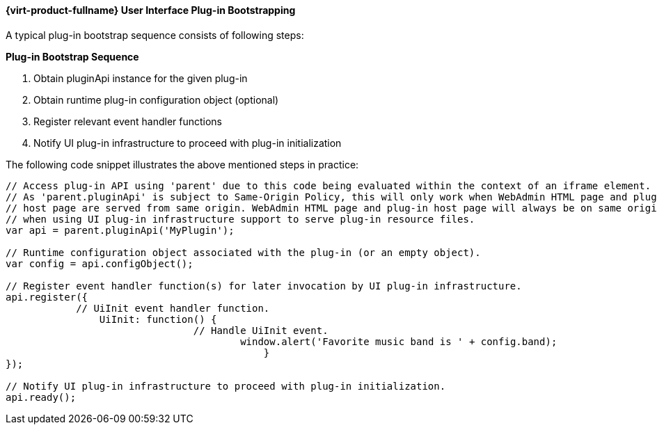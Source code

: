 [id="Red_Hat_Enterprise_Virtualization_User_Interface_Plugin_Bootstrapping_{context}"]
==== {virt-product-fullname} User Interface Plug-in Bootstrapping

A typical plug-in bootstrap sequence consists of following steps:


*Plug-in Bootstrap Sequence*

. Obtain pluginApi instance for the given plug-in
. Obtain runtime plug-in configuration object (optional)
. Register relevant event handler functions
. Notify UI plug-in infrastructure to proceed with plug-in initialization


The following code snippet illustrates the above mentioned steps in practice:
	
[source,terminal]
----

// Access plug-in API using 'parent' due to this code being evaluated within the context of an iframe element.
// As 'parent.pluginApi' is subject to Same-Origin Policy, this will only work when WebAdmin HTML page and plug-in
// host page are served from same origin. WebAdmin HTML page and plug-in host page will always be on same origin
// when using UI plug-in infrastructure support to serve plug-in resource files.
var api = parent.pluginApi('MyPlugin');

// Runtime configuration object associated with the plug-in (or an empty object).
var config = api.configObject();

// Register event handler function(s) for later invocation by UI plug-in infrastructure.
api.register({
	    // UiInit event handler function.
		UiInit: function() {
				// Handle UiInit event.
					window.alert('Favorite music band is ' + config.band);
					    }
});

// Notify UI plug-in infrastructure to proceed with plug-in initialization.
api.ready();

----

